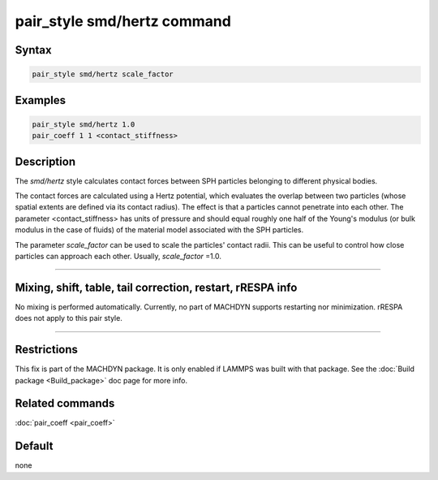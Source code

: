 .. index:: pair_style smd/hertz

pair_style smd/hertz command
============================

Syntax
""""""

.. code-block:: LAMMPS

   pair_style smd/hertz scale_factor

Examples
""""""""

.. code-block:: LAMMPS

   pair_style smd/hertz 1.0
   pair_coeff 1 1 <contact_stiffness>

Description
"""""""""""

The *smd/hertz* style calculates contact forces between SPH particles
belonging to different physical bodies.

The contact forces are calculated using a Hertz potential, which
evaluates the overlap between two particles (whose spatial extents are
defined via its contact radius).  The effect is that a particles
cannot penetrate into each other.  The parameter <contact_stiffness>
has units of pressure and should equal roughly one half of the Young's
modulus (or bulk modulus in the case of fluids) of the material model
associated with the SPH particles.

The parameter *scale_factor* can be used to scale the particles'
contact radii. This can be useful to control how close particles can
approach each other. Usually, *scale_factor* =1.0.

----------

Mixing, shift, table, tail correction, restart, rRESPA info
"""""""""""""""""""""""""""""""""""""""""""""""""""""""""""

No mixing is performed automatically.  Currently, no part of MACHDYN
supports restarting nor minimization.  rRESPA does not apply to this
pair style.

----------

Restrictions
""""""""""""

This fix is part of the MACHDYN package.  It is only enabled if
LAMMPS was built with that package.  See the :doc:`Build package <Build_package>` doc page for more info.

Related commands
""""""""""""""""

:doc:`pair_coeff <pair_coeff>`

Default
"""""""

none
